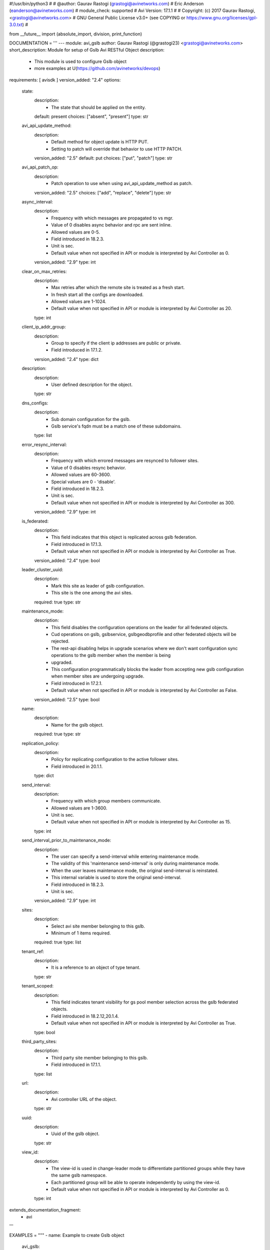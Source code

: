 #!/usr/bin/python3
#
# @author: Gaurav Rastogi (grastogi@avinetworks.com)
#          Eric Anderson (eanderson@avinetworks.com)
# module_check: supported
# Avi Version: 17.1.1
#
# Copyright: (c) 2017 Gaurav Rastogi, <grastogi@avinetworks.com>
# GNU General Public License v3.0+ (see COPYING or https://www.gnu.org/licenses/gpl-3.0.txt)
#


from __future__ import (absolute_import, division, print_function)


DOCUMENTATION = '''
---
module: avi_gslb
author: Gaurav Rastogi (@grastogi23) <grastogi@avinetworks.com>
short_description: Module for setup of Gslb Avi RESTful Object
description:
    - This module is used to configure Gslb object
    - more examples at U(https://github.com/avinetworks/devops)
requirements: [ avisdk ]
version_added: "2.4"
options:
    state:
        description:
            - The state that should be applied on the entity.
        default: present
        choices: ["absent", "present"]
        type: str
    avi_api_update_method:
        description:
            - Default method for object update is HTTP PUT.
            - Setting to patch will override that behavior to use HTTP PATCH.
        version_added: "2.5"
        default: put
        choices: ["put", "patch"]
        type: str
    avi_api_patch_op:
        description:
            - Patch operation to use when using avi_api_update_method as patch.
        version_added: "2.5"
        choices: ["add", "replace", "delete"]
        type: str
    async_interval:
        description:
            - Frequency with which messages are propagated to vs mgr.
            - Value of 0 disables async behavior and rpc are sent inline.
            - Allowed values are 0-5.
            - Field introduced in 18.2.3.
            - Unit is sec.
            - Default value when not specified in API or module is interpreted by Avi Controller as 0.
        version_added: "2.9"
        type: int
    clear_on_max_retries:
        description:
            - Max retries after which the remote site is treated as a fresh start.
            - In fresh start all the configs are downloaded.
            - Allowed values are 1-1024.
            - Default value when not specified in API or module is interpreted by Avi Controller as 20.
        type: int
    client_ip_addr_group:
        description:
            - Group to specify if the client ip addresses are public or private.
            - Field introduced in 17.1.2.
        version_added: "2.4"
        type: dict
    description:
        description:
            - User defined description for the object.
        type: str
    dns_configs:
        description:
            - Sub domain configuration for the gslb.
            - Gslb service's fqdn must be a match one of these subdomains.
        type: list
    error_resync_interval:
        description:
            - Frequency with which errored messages are resynced to follower sites.
            - Value of 0 disables resync behavior.
            - Allowed values are 60-3600.
            - Special values are 0 - 'disable'.
            - Field introduced in 18.2.3.
            - Unit is sec.
            - Default value when not specified in API or module is interpreted by Avi Controller as 300.
        version_added: "2.9"
        type: int
    is_federated:
        description:
            - This field indicates that this object is replicated across gslb federation.
            - Field introduced in 17.1.3.
            - Default value when not specified in API or module is interpreted by Avi Controller as True.
        version_added: "2.4"
        type: bool
    leader_cluster_uuid:
        description:
            - Mark this site as leader of gslb configuration.
            - This site is the one among the avi sites.
        required: true
        type: str
    maintenance_mode:
        description:
            - This field disables the configuration operations on the leader for all federated objects.
            - Cud operations on gslb, gslbservice, gslbgeodbprofile and other federated objects will be rejected.
            - The rest-api disabling helps in upgrade scenarios where we don't want configuration sync operations to the gslb member when the member is being
            - upgraded.
            - This configuration programmatically blocks the leader from accepting new gslb configuration when member sites are undergoing upgrade.
            - Field introduced in 17.2.1.
            - Default value when not specified in API or module is interpreted by Avi Controller as False.
        version_added: "2.5"
        type: bool
    name:
        description:
            - Name for the gslb object.
        required: true
        type: str
    replication_policy:
        description:
            - Policy for replicating configuration to the active follower sites.
            - Field introduced in 20.1.1.
        type: dict
    send_interval:
        description:
            - Frequency with which group members communicate.
            - Allowed values are 1-3600.
            - Unit is sec.
            - Default value when not specified in API or module is interpreted by Avi Controller as 15.
        type: int
    send_interval_prior_to_maintenance_mode:
        description:
            - The user can specify a send-interval while entering maintenance mode.
            - The validity of this 'maintenance send-interval' is only during maintenance mode.
            - When the user leaves maintenance mode, the original send-interval is reinstated.
            - This internal variable is used to store the original send-interval.
            - Field introduced in 18.2.3.
            - Unit is sec.
        version_added: "2.9"
        type: int
    sites:
        description:
            - Select avi site member belonging to this gslb.
            - Minimum of 1 items required.
        required: true
        type: list
    tenant_ref:
        description:
            - It is a reference to an object of type tenant.
        type: str
    tenant_scoped:
        description:
            - This field indicates tenant visibility for gs pool member selection across the gslb federated objects.
            - Field introduced in 18.2.12,20.1.4.
            - Default value when not specified in API or module is interpreted by Avi Controller as True.
        type: bool
    third_party_sites:
        description:
            - Third party site member belonging to this gslb.
            - Field introduced in 17.1.1.
        type: list
    url:
        description:
            - Avi controller URL of the object.
        type: str
    uuid:
        description:
            - Uuid of the gslb object.
        type: str
    view_id:
        description:
            - The view-id is used in change-leader mode to differentiate partitioned groups while they have the same gslb namespace.
            - Each partitioned group will be able to operate independently by using the view-id.
            - Default value when not specified in API or module is interpreted by Avi Controller as 0.
        type: int
extends_documentation_fragment:
    - avi
'''

EXAMPLES = """
- name: Example to create Gslb object
  avi_gslb:
    name: "test-gslb"
    avi_credentials:
      username: '{{ username }}'
      password: '{{ password }}'
      controller: '{{ controller }}'
    sites:
      - name: "test-site1"
        username: "gslb_username"
        password: "gslb_password"
        ip_addresses:
          - type: "V4"
            addr: "10.10.28.83"
        enabled: True
        member_type: "GSLB_ACTIVE_MEMBER"
        port: 443
        cluster_uuid: "cluster-d4ee5fcc-3e0a-4d4f-9ae6-4182bc605829"
      - name: "test-site2"
        username: "gslb_username"
        password: "gslb_password"
        ip_addresses:
          - type: "V4"
            addr: "10.10.28.86"
        enabled: True
        member_type: "GSLB_ACTIVE_MEMBER"
        port: 443
        cluster_uuid: "cluster-0c37ae8d-ab62-410c-ad3e-06fa831950b1"
    dns_configs:
      - domain_name: "test1.com"
      - domain_name: "test2.com"
    leader_cluster_uuid: "cluster-d4ee5fcc-3e0a-4d4f-9ae6-4182bc605829"

- name: Update Gslb site's configurations (Patch Add Operation)
  avi_gslb:
    avi_credentials:
      username: '{{ username }}'
      password: '{{ password }}'
      controller: '{{ controller }}'
    avi_api_update_method: patch
    avi_api_patch_op: add
    leader_cluster_uuid: "cluster-d4ee5fcc-3e0a-4d4f-9ae6-4182bc605829"
    name: "test-gslb"
    dns_configs:
      - domain_name: "temp1.com"
      - domain_name: "temp2.com"
    sites:
      - name: "test-site1"
        username: "gslb_username"
        password: "gslb_password"
        ip_addresses:
          - type: "V4"
            addr: "10.10.21.13"
        enabled: True
        member_type: "GSLB_ACTIVE_MEMBER"
        port: 283
        cluster_uuid: "cluster-d4ee5fcc-3e0a-4d4f-9ae6-4182bc605829"

- name: Update Gslb site's configurations (Patch Replace Operation)
  avi_gslb:
    avi_credentials:
      username: "{{ username }}"
      password: "{{ password }}"
      controller: "{{ controller }}"
    # On basis of cluster leader uuid dns_configs is set for that perticular leader cluster
    leader_cluster_uuid: "cluster-84aa795f-8f09-42bb-97a4-5103f4a53da9"
    name: "test-gslb"
    avi_api_update_method: patch
    avi_api_patch_op: replace
    dns_configs:
      - domain_name: "test3.com"
      - domain_name: "temp3.com"
    sites:
      - name: "test-site1"
        username: "gslb_username"
        password: "gslb_password"
        ip_addresses:
          - type: "V4"
            addr: "10.10.11.24"
        enabled: True
        member_type: "GSLB_ACTIVE_MEMBER"
        port: 283
        cluster_uuid: "cluster-d4ee5fcc-3e0a-4d4f-9ae6-4182bc605829"

- name: Delete Gslb site's den_vses configurations (Patch Delete(dns_vses) Operation)
  avi_gslb:
    avi_credentials:
      username: "{{ username }}"
      password: "{{ password }}"
      controller: "{{ controller }}"
    # On basis of cluster leader uuid dns_configs is set for that perticular leader cluster
    leader_cluster_uuid: "cluster-84aa795f-8f09-42bb-97a4-5103f4a53da9"
    name: "test-gslb"
    avi_api_update_method: patch
    avi_api_patch_op: delete
    dns_configs:
    sites:
      - ip_addresses: "10.10.28.83"
      - ip_addresses: "10.10.28.86"

- name: Delete Gslb complete site's configurations (Patch Delete(site) Operation)
  avi_gslb:
    avi_credentials: "{{ avi_credentials }}"
    api_version: 18.2.8
    avi_api_update_method: patch
    avi_api_patch_op: delete
    patch_level: '/site'
    name: gslb.lab2.local
    leader_cluster_uuid: "cluster-84aa795f-8f09-42bb-97a4-5103f4a53da9"
    dns_configs:
    sites:
      - ip_addresses: 10.10.28.83
"""

RETURN = '''
obj:
    description: Gslb (api/gslb) object
    returned: success, changed
    type: dict
'''


